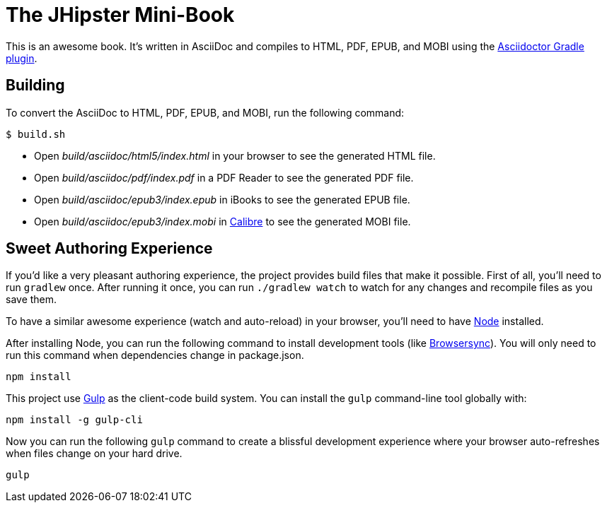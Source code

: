 = The JHipster Mini-Book

This is an awesome book. It's written in AsciiDoc and compiles to HTML, PDF, EPUB, and MOBI using the
http://asciidoctor.org/docs/asciidoctor-gradle-plugin/[Asciidoctor Gradle plugin].

== Building

To convert the AsciiDoc to HTML, PDF, EPUB, and MOBI, run the following command:

----
$ build.sh
----

* Open _build/asciidoc/html5/index.html_ in your browser to see the generated HTML file.
* Open _build/asciidoc/pdf/index.pdf_ in a PDF Reader to see the generated PDF file.
* Open _build/asciidoc/epub3/index.epub_ in iBooks to see the generated EPUB file.
* Open _build/asciidoc/epub3/index.mobi_ in http://calibre-ebook.com/[Calibre] to see the generated MOBI file.

== Sweet Authoring Experience

If you'd like a very pleasant authoring experience, the project provides build files that make it possible. First of all,
you'll need to run `gradlew` once. After running it once, you can run `./gradlew watch` to watch for any changes and
recompile files as you save them.

To have a similar awesome experience (watch and auto-reload) in your browser, you'll need to have https://nodejs.org/[Node] installed.

After installing Node, you can run the following command to install development tools (like http://www.browsersync.io/[Browsersync]).
You will only need to run this command when dependencies change in package.json.

----
npm install
----

This project use http://gulpjs.com/[Gulp] as the client-code build system. You can install the `gulp` command-line
tool globally with:

----
npm install -g gulp-cli
----

Now you can run the following `gulp` command to create a blissful development experience where your browser auto-refreshes
when files change on your hard drive.

----
gulp
----
